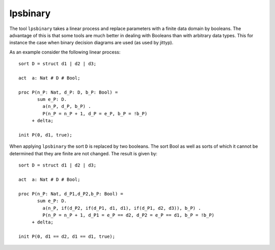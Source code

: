 .. index:: lpsbinary

.. highlight:: mcrl2

.. _tool-lpsbinary:

lpsbinary
=========

The tool ``lpsbinary`` takes a linear process and replace parameters with
a finite data domain by booleans. The advantage of this is that some tools
are much better in dealing with Booleans than with arbitrary data types. This
for instance the case when binary decision diagrams are used (as used by jittyp).

As an example consider the following linear process::

   sort D = struct d1 | d2 | d3;

   act  a: Nat # D # Bool;

   proc P(n_P: Nat, d_P: D, b_P: Bool) =
          sum e_P: D.
            a(n_P, d_P, b_P) .
            P(n_P = n_P + 1, d_P = e_P, b_P = !b_P)
        + delta;

   init P(0, d1, true);


When applying ``lpsbinary`` the sort ``D`` is replaced by two booleans. The sort Bool
as well as sorts of which it cannot be determined that they are finite are not changed.
The result is given by::

   sort D = struct d1 | d2 | d3;

   act  a: Nat # D # Bool;

   proc P(n_P: Nat, d_P1,d_P2,b_P: Bool) =
          sum e_P: D.
            a(n_P, if(d_P2, if(d_P1, d1, d1), if(d_P1, d2, d3)), b_P) .
            P(n_P = n_P + 1, d_P1 = e_P == d2, d_P2 = e_P == d1, b_P = !b_P)
        + delta;

   init P(0, d1 == d2, d1 == d1, true);
